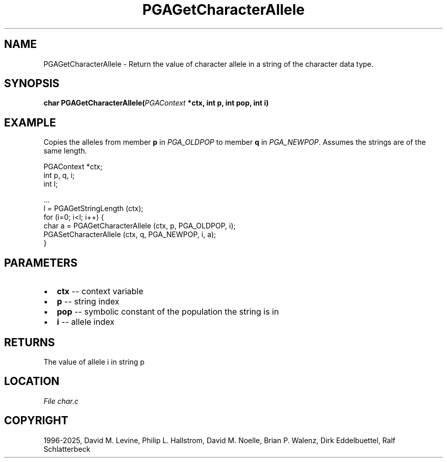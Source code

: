 .\" Man page generated from reStructuredText.
.
.
.nr rst2man-indent-level 0
.
.de1 rstReportMargin
\\$1 \\n[an-margin]
level \\n[rst2man-indent-level]
level margin: \\n[rst2man-indent\\n[rst2man-indent-level]]
-
\\n[rst2man-indent0]
\\n[rst2man-indent1]
\\n[rst2man-indent2]
..
.de1 INDENT
.\" .rstReportMargin pre:
. RS \\$1
. nr rst2man-indent\\n[rst2man-indent-level] \\n[an-margin]
. nr rst2man-indent-level +1
.\" .rstReportMargin post:
..
.de UNINDENT
. RE
.\" indent \\n[an-margin]
.\" old: \\n[rst2man-indent\\n[rst2man-indent-level]]
.nr rst2man-indent-level -1
.\" new: \\n[rst2man-indent\\n[rst2man-indent-level]]
.in \\n[rst2man-indent\\n[rst2man-indent-level]]u
..
.TH "PGAGetCharacterAllele" "3" "2025-04-19" "" "PGAPack"
.SH NAME
PGAGetCharacterAllele \- Return the value of character allele in a string of the character data type. 
.SH SYNOPSIS
.B char PGAGetCharacterAllele(\fI\%PGAContext\fP *ctx, int p, int pop, int i) 
.sp
.SH EXAMPLE
.sp
Copies the alleles from member \fBp\fP in \fI\%PGA_OLDPOP\fP to
member \fBq\fP in \fI\%PGA_NEWPOP\fP\&.
Assumes the strings are of the same length.
.sp
.EX
PGAContext *ctx;
int p, q, i;
int l;

\&...
l = PGAGetStringLength (ctx);
for (i=0; i<l; i++) {
    char a = PGAGetCharacterAllele (ctx, p, PGA_OLDPOP, i);
    PGASetCharacterAllele (ctx, q, PGA_NEWPOP, i, a);
}
.EE

 
.SH PARAMETERS
.IP \(bu 2
\fBctx\fP \-\- context variable 
.IP \(bu 2
\fBp\fP \-\- string index 
.IP \(bu 2
\fBpop\fP \-\- symbolic constant of the population the string is in 
.IP \(bu 2
\fBi\fP \-\- allele index 
.SH RETURNS
The value of allele i in string p
.SH LOCATION
\fI\%File char.c\fP
.SH COPYRIGHT
1996-2025, David M. Levine, Philip L. Hallstrom, David M. Noelle, Brian P. Walenz, Dirk Eddelbuettel, Ralf Schlatterbeck
.\" Generated by docutils manpage writer.
.
